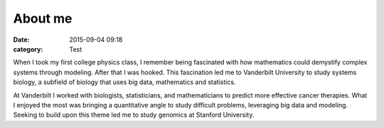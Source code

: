 About me
##########

:date: 2015-09-04 09:18
:category: Test

When I took my first college physics class, I remember being fascinated with how mathematics could demystify complex systems through modeling. After that I was hooked. This fascination led me to Vanderbilt University to study systems biology, a subfield of biology that uses big data, mathematics and statistics.

At Vanderbilt I worked with biologists, statisticians, and mathematicians to predict more effective cancer therapies. What I enjoyed the most was bringing a quantitative angle to study difficult problems, leveraging big data and modeling. Seeking to build upon this theme led me to study genomics at Stanford University.



